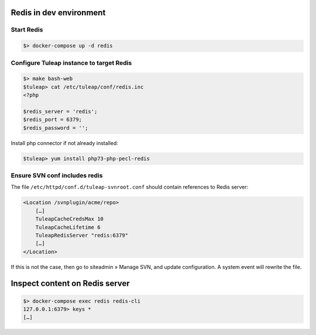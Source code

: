 Redis in dev environment
========================

Start Redis
-----------

.. code-block:: console

    $> docker-compose up -d redis


Configure Tuleap instance to target Redis
-----------------------------------------

.. code-block:: console

    $> make bash-web
    $tuleap> cat /etc/tuleap/conf/redis.inc
    <?php

    $redis_server = 'redis';
    $redis_port = 6379;
    $redis_password = '';

Install php connector if not already installed:

.. code-block:: console

    $tuleap> yum install php73-php-pecl-redis


Ensure SVN conf includes redis
------------------------------

The file ``/etc/httpd/conf.d/tuleap-svnroot.conf`` should contain references to Redis server:

.. code-block:: bash

    <Location /svnplugin/acme/repo>
        […]
        TuleapCacheCredsMax 10
        TuleapCacheLifetime 6
        TuleapRedisServer "redis:6379"
        […]
    </Location>

If this is not the case, then go to siteadmin » Manage SVN, and update configuration. A system
event will rewrite the file.

Inspect content on Redis server
===============================

.. code-block:: console

    $> docker-compose exec redis redis-cli
    127.0.0.1:6379> keys *
    […]
